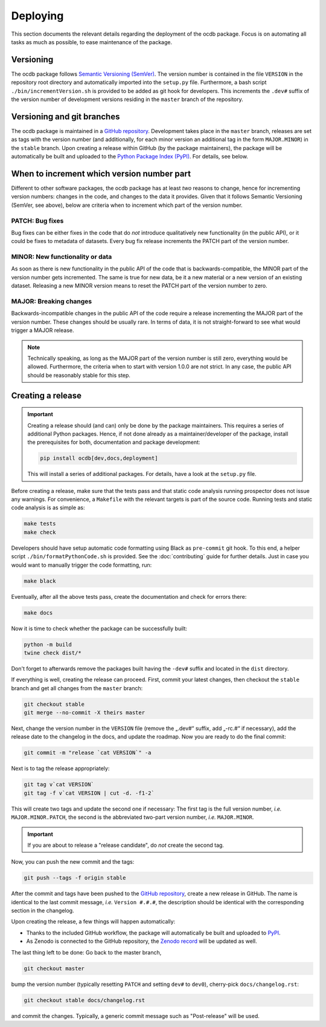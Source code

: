 .. _GITHUB_REPO: https://github.com/PTB-SR/ocdb

.. _PYPI: https://pypi.org/project/ocdb/

.. _ZENODO: https://doi.org/10.5281/zenodo.10697496

=========
Deploying
=========

This section documents the relevant details regarding the deployment of the ocdb package. Focus is on automating all tasks as much as possible, to ease maintenance of the package.


Versioning
==========

The ocdb package follows `Semantic Versioning (SemVer) <https://semver.org/>`_. The version number is contained in the file ``VERSION`` in the repository root directory and automatically imported into the ``setup.py`` file. Furthermore, a bash script ``./bin/incrementVersion.sh`` is provided to be added as git hook for developers. This increments the ``.dev#`` suffix of the version number of development versions residing in the ``master`` branch of the repository.


Versioning and git branches
===========================

The ocdb package is maintained in a `GitHub repository <GITHUB_REPO_>`_. Development takes place in the ``master`` branch, releases are set as tags with the version number (and additionally, for each minor version an additional tag in the form ``MAJOR.MINOR``) in the ``stable`` branch. Upon creating a release within GitHub (by the package maintainers), the package will be automatically be built and uploaded to the `Python Package Index (PyPI) <PYPI_>`_. For details, see below.


When to increment which version number part
===========================================

Different to other software packages, the ocdb package has at least *two* reasons to change, hence for incrementing version numbers: changes in the code, and changes to the data it provides. Given that it follows Semantic Versioning (SemVer, see above), below are criteria when to increment which part of the version number.


PATCH: Bug fixes
----------------

Bug fixes can be either fixes in the code that do *not* introduce qualitatively new functionality (in the public API), or it could be fixes to metadata of datasets. Every bug fix release increments the PATCH part of the version number.


MINOR: New functionality or data
--------------------------------

As soon as there is new functionality in the public API of the code that is backwards-compatible, the MINOR part of the version number gets incremented. The same is true for new data, be it a new material or a new version of an existing dataset. Releasing a new MINOR version means to reset the PATCH part of the version number to zero.


MAJOR: Breaking changes
-----------------------

Backwards-incompatible changes in the public API of the code require a release incrementing the MAJOR part of the version number. These changes should be usually rare. In terms of data, it is not straight-forward to see what would trigger a MAJOR release.


.. note::

    Technically speaking, as long as the MAJOR part of the version number is still zero, everything would be allowed. Furthermore, the criteria when to start with version 1.0.0 are not strict. In any case, the public API should be reasonably stable for this step.


Creating a release
==================

.. important::

    Creating a release should (and can) only be done by the package maintainers. This requires a series of additional Python packages. Hence, if not done already as a maintainer/developer of the package, install the prerequisites for both, documentation and package development:

    .. code-block:: bash

        pip install ocdb[dev,docs,deployment]

    This will install a series of additional packages. For details, have a look at the ``setup.py`` file.


Before creating a release, make sure that the tests pass and that static code analysis running prospector does not issue any warnings. For convenience, a ``Makefile`` with the relevant targets is part of the source code. Running tests and static code analysis is as simple as:

.. code-block:: bash

    make tests
    make check

Developers should have setup automatic code formatting using Black as ``pre-commit`` git hook. To this end, a helper script ``./bin/formatPythonCode.sh`` is provided. See the :doc:`contributing` guide for further details. Just in case you would want to manually trigger the code formatting, run:

.. code-block:: bash

    make black

Eventually, after all the above tests pass, create the documentation and check for errors there:

.. code-block:: bash

    make docs

Now it is time to check whether the package can be successfully built:

.. code-block:: bash

    python -m build
    twine check dist/*

Don't forget to afterwards remove the packages built having the ``-dev#`` suffix and located in the ``dist`` directory.

If everything is well, creating the release can proceed. First, commit your latest changes, then checkout the ``stable`` branch and get all changes from the ``master`` branch:

.. code-block:: bash

    git checkout stable
    git merge --no-commit -X theirs master

Next, change the version number in the ``VERSION`` file (remove the „.dev#“ suffix, add „-rc.#“ if necessary), add the release date to the changelog in the docs, and update the roadmap. Now you are ready to do the final commit:

.. code-block:: bash

    git commit -m "release `cat VERSION`" -a

Next is to tag the release appropriately:

.. code-block:: bash

    git tag v`cat VERSION`
    git tag -f v`cat VERSION | cut -d. -f1-2`

This will create two tags and update the second one if necessary: The first tag is the full version number, *i.e.* ``MAJOR.MINOR.PATCH``, the second is the abbreviated two-part version number, *i.e.* ``MAJOR.MINOR``.

.. important::

    If you are about to release a "release candidate", do *not* create the second tag.

Now, you can push the new commit and the tags:

.. code-block:: bash

    git push --tags -f origin stable

After the commit and tags have been pushed to the `GitHub repository <GITHUB_REPO_>`_, create a new release in GitHub. The name is identical to the last commit message, *i.e.* ``Version #.#.#``, the description should be identical with the corresponding section in the changelog.

Upon creating the release, a few things will happen automatically:

* Thanks to the included GitHub workflow, the package will automatically be built and uploaded to `PyPI <PYPI_>`_.
* As Zenodo is connected to the GitHub repository, the `Zenodo record <ZENODO_>`_ will be updated as well.

The last thing left to be done: Go back to the master branch,

.. code-block:: bash

    git checkout master

bump the version number (typically resetting ``PATCH`` and setting ``dev#`` to ``dev0``), cherry-pick ``docs/changelog.rst``:

.. code-block:: bash

    git checkout stable docs/changelog.rst

and commit the changes. Typically, a generic commit message such as "Post-release" will be used.
